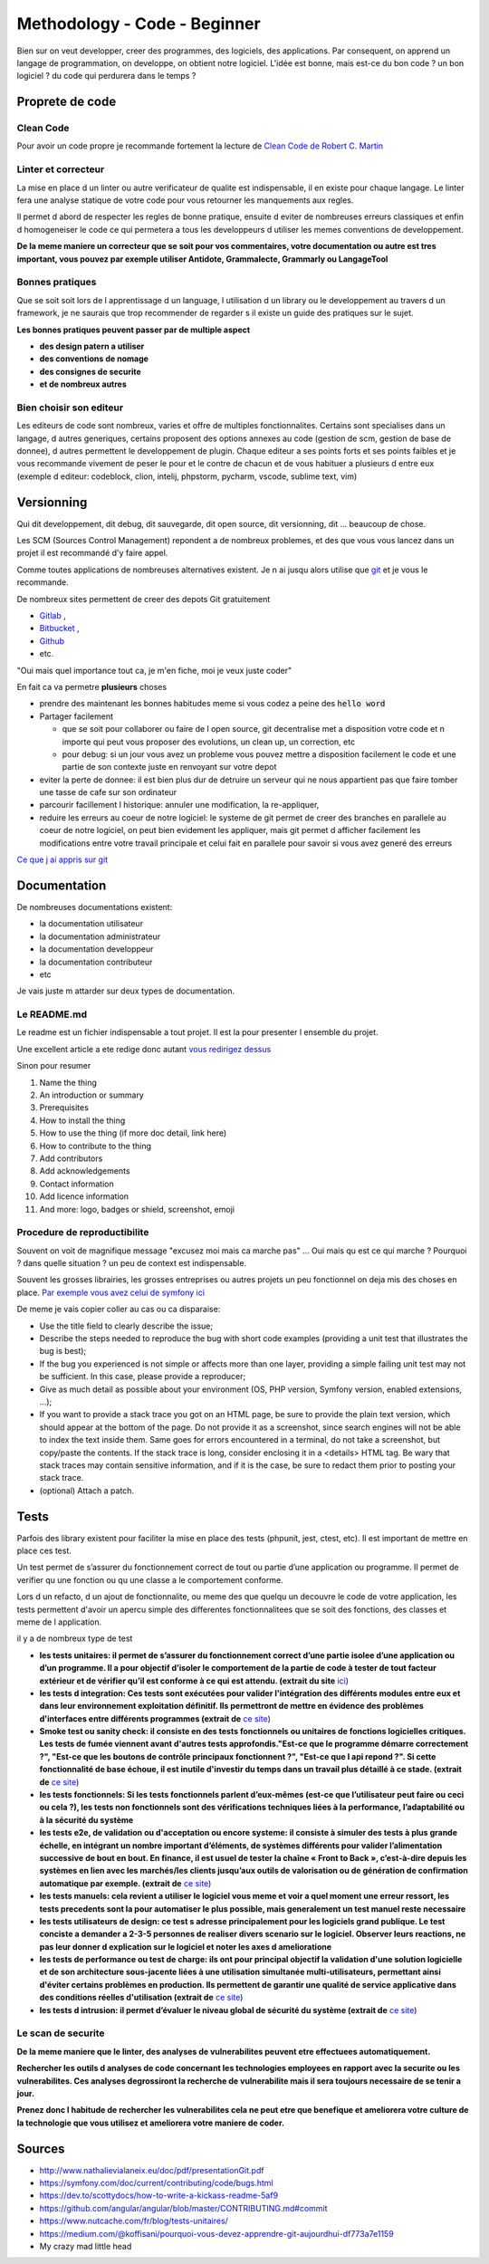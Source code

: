 Methodology - Code - Beginner
#############################

Bien sur on veut developper, creer des programmes, des logiciels, des applications. Par consequent, on apprend un langage de programmation, on developpe, on obtient notre logiciel.
L'idée est bonne, mais est-ce du bon code ? un bon logiciel ? du code qui perdurera dans le temps ?

Proprete de code
****************

Clean Code
==========

Pour avoir un code propre je recommande fortement la lecture de `Clean Code de Robert C. Martin <https\://github.com/SaikrishnaReddy1919/MyBooks/blob/master/%5BPROGRAMMING%5D%5BClean%20Code%20by%20Robert%20C%20Martin%5D.pdf>`_

Linter et correcteur
====================

La mise en place d un linter ou autre verificateur de qualite est indispensable, il en existe pour chaque langage. Le linter fera une analyse statique de votre code pour vous retourner les manquements aux regles.

Il permet d abord de respecter les regles de bonne pratique, ensuite d eviter de nombreuses erreurs classiques et enfin d homogeneiser le code ce qui permetera a tous les developpeurs d utiliser les memes conventions de developpement.

**De la meme maniere un correcteur que se soit pour vos commentaires, votre documentation ou autre est tres important, vous pouvez par exemple utiliser Antidote, Grammalecte, Grammarly ou LangageTool**

Bonnes pratiques
================

Que se soit soit lors de l apprentissage d un language, l utilisation d un library ou le developpement au travers d un framework, je ne saurais que trop recommender de regarder s il existe un guide des pratiques sur le sujet.

**Les bonnes pratiques peuvent passer par de multiple aspect**

* **des design patern a utiliser**
* **des conventions de nomage**
* **des consignes de securite**
* **et de nombreux autres**

Bien choisir son editeur
========================

Les editeurs de code sont nombreux, varies et offre de multiples fonctionnalites. Certains sont specialises dans un langage, d autres generiques, certains proposent des options annexes au code (gestion de scm, gestion de base de donnee), d autres permettent le developpement de plugin. Chaque editeur a ses points forts et ses points faibles et je vous recommande vivement de peser le pour et le contre de chacun et de vous habituer a plusieurs d entre eux (exemple d editeur: codeblock, clion, intelij, phpstorm, pycharm, vscode, sublime text, vim)

Versionning
***********

Qui dit developpement, dit debug, dit sauvegarde, dit open source, dit versionning, dit ... beaucoup de chose.

Les SCM (Sources Control Management) repondent a de nombreux problemes, et des que vous vous lancez dans un projet il est recommandé d'y faire appel.

Comme toutes applications de nombreuses alternatives existent. Je n ai jusqu alors utilise que `git <https\://git-scm.com/>`_ et je vous le recommande.

De nombreux sites permettent de creer des depots Git gratuitement

* `Gitlab <https\://gitlab.com/users/sign_in>`_ ,
* `Bitbucket <https\://bitbucket.org/product>`_ ,
* `Github <https\://github.com/>`_
* etc.

"Oui mais quel importance tout ca, je m'en fiche, moi je veux juste coder"

En fait ca va permetre **plusieurs** choses

* prendre des maintenant les bonnes habitudes meme si vous codez a peine des :code:`hello word`
* Partager facilement

  * que se soit pour collaborer ou faire de l open source, git decentralise met a disposition votre code et n importe qui peut vous proposer des evolutions, un clean up, un correction, etc
  * pour debug: si un jour vous avez un probleme vous pouvez mettre a disposition facilement le code et une partie de son contexte juste en renvoyant sur votre depot

* eviter la perte de donnee: il est bien plus dur de detruire un serveur qui ne nous appartient pas que faire tomber une tasse de cafe sur son ordinateur
* parcourir facillement l historique: annuler une modification, la re-appliquer, 
* reduire les erreurs au coeur de notre logiciel: le systeme de git permet de creer des branches en parallele au coeur de notre logiciel, on peut bien evidement les appliquer, mais git permet d afficher facilement les modifications entre votre travail principale et celui fait en parallele pour savoir si vous avez generé des erreurs

`Ce que j ai appris sur git <https://florianccj.github.io/notes/git/git-for_beginner.html>`_

Documentation
*************

De nombreuses documentations existent:

* la documentation utilisateur
* la documentation administrateur
* la documentation developpeur
* la documentation contributeur
* etc

Je vais juste m attarder sur deux types de documentation.

Le README.md
============

Le readme est un fichier indispensable a tout projet. Il est la pour presenter l ensemble du projet.

Une excellent article a ete redige donc autant `vous redirigez dessus <https://dev.to/scottydocs/how-to-write-a-kickass-readme-5af9>`_

Sinon pour resumer

1. Name the thing
2. An introduction or summary
3. Prerequisites
4. How to install the thing
5. How to use the thing (if more doc detail, link here)
6. How to contribute to the thing
7. Add contributors
8. Add acknowledgements
9. Contact information
10. Add licence information
11. And more: logo, badges or shield, screenshot, emoji

Procedure de reproductibilite
=============================

Souvent on voit de magnifique message "excusez moi mais ca marche pas" ... Oui mais qu est ce qui marche ? Pourquoi ? dans quelle situation ? un peu de context est indispensable.

Souvent les grosses librairies, les grosses entreprises ou autres projets un peu fonctionnel on deja mis des choses en place. `Par exemple vous avez celui de symfony ici <https://symfony.com/doc/current/contributing/code/bugs.html>`_

De meme je vais copier coller au cas ou ca disparaise:

* Use the title field to clearly describe the issue;
* Describe the steps needed to reproduce the bug with short code examples (providing a unit test that illustrates the bug is best);
* If the bug you experienced is not simple or affects more than one layer, providing a simple failing unit test may not be sufficient. In this case, please provide a reproducer;
* Give as much detail as possible about your environment (OS, PHP version, Symfony version, enabled extensions, ...);
* If you want to provide a stack trace you got on an HTML page, be sure to provide the plain text version, which should appear at the bottom of the page. Do not provide it as a screenshot, since search engines will not be able to index the text inside them. Same goes for errors encountered in a terminal, do not take a screenshot, but copy/paste the contents. If the stack trace is long, consider enclosing it in a <details> HTML tag. Be wary that stack traces may contain sensitive information, and if it is the case, be sure to redact them prior to posting your stack trace.
* (optional) Attach a patch.

Tests
*****

Parfois des library existent pour faciliter la mise en place des tests (phpunit, jest, ctest, etc). Il est important de mettre en place ces test. 

Un test permet de s’assurer du fonctionnement correct de tout ou partie d’une application ou programme. Il permet de verifier qu une fonction ou qu une classe a le comportement conforme.

Lors d un refacto, d un ajout de fonctionnalite, ou meme des que quelqu un decouvre le code de votre application, les tests permettent d'avoir un apercu simple des differentes fonctionnalitees que se soit des fonctions, des classes et meme de l application.

il y a de nombreux type de test

* **les tests unitaires: il permet de s’assurer du fonctionnement correct d’une partie isolee d’une application ou d’un programme. Il a pour objectif d’isoler le comportement de la partie de code à tester de tout facteur extérieur et de vérifier qu’il est conforme à ce qui est attendu. (extrait du site** `ici <https://www.nutcache.com/fr/blog/tests-unitaires/>`_)
* **les tests d integration: Ces tests sont exécutées pour valider l'intégration des différents modules entre eux et dans leur environnement exploitation définitif. Ils permettront de mettre en évidence des problèmes d'interfaces entre différents programmes (extrait de** `ce site <http://www-igm.univ-mlv.fr/~dr/XPOSE2000/TesTs/SiteWeb/typestests.htm>`_)
* **Smoke test ou sanity check: il consiste en des tests fonctionnels ou unitaires de fonctions logicielles critiques. Les tests de fumée viennent avant d'autres tests approfondis."Est-ce que le programme démarre correctement ?", "Est-ce que les boutons de contrôle principaux fonctionnent ?", "Est-ce que l api repond ?". Si cette fonctionnalité de base échoue, il est inutile d'investir du temps dans un travail plus détaillé à ce stade. (extrait de** `ce site <https://developer.mozilla.org/fr/docs/Glossaire/Test_de_fum%C3%A9e>`_)
* **les tests fonctionnels: Si les tests fonctionnels parlent d’eux-mêmes (est-ce que l’utilisateur peut faire ou ceci ou cela ?), les tests non fonctionnels sont des vérifications techniques liées à la performance, l’adaptabilité ou à la sécurité du système**
* **les tests e2e, de validation ou d'acceptation ou encore systeme:  il consiste à simuler des tests à plus grande échelle, en intégrant un nombre important d’éléments, de systèmes différents pour valider l’alimentation successive de bout en bout. En finance, il est usuel de tester la chaîne « Front to Back », c’est-à-dire depuis les systèmes en lien avec les marchés/les clients jusqu’aux outils de valorisation ou de génération de confirmation automatique par exemple. (extrait de** `ce site <https://meritis.fr/methodo/tests-informatiques-bonnes-pratiques/>`_)
* **les tests manuels: cela revient a utiliser le logiciel vous meme et voir a quel moment une erreur ressort, les tests precedents sont la pour automatiser le plus possible, mais generalement un test manuel reste necessaire**
* **les tests utilisateurs de design: ce test s adresse principalement pour les logiciels grand publique. Le test conciste a demander a 2-3-5 personnes de realiser divers scenario sur le logiciel. Observer leurs reactions, ne pas leur donner d explication sur le logiciel et noter les axes d amelioratione**
* **les tests de performance ou test de charge: ils ont pour principal objectif la validation d'une solution logicielle et de son architecture sous-jacente liées à une utilisation simultanée multi-utilisateurs, permettant ainsi d'éviter certains problèmes en production. Ils permettent de garantir une qualité de service applicative dans des conditions réelles d'utilisation (extrait de** `ce site <https://www.tests-performance.fr/?page_id=691>`_)
* **les tests d intrusion: il permet d’évaluer le niveau global de sécurité du système (extrait de** `ce site <https://www.cnpp-cybersecurity.com/pages/audit-technique.php>`_)

Le scan de securite
===================

**De la meme maniere que le linter, des analyses de vulnerabilites peuvent etre effectuees automatiquement.**

**Rechercher les outils d analyses de code concernant les technologies employees en rapport avec la securite ou les vulnerabilites. Ces analyses degrossiront la recherche de vulnerabilite mais il sera toujours necessaire de se tenir a jour.**

**Prenez donc l habitude de rechercher les vulnerabilites cela ne peut etre que benefique et ameliorera votre culture de la technologie que vous utilisez et ameliorera votre maniere de coder.**

Sources
*******

* http://www.nathalievialaneix.eu/doc/pdf/presentationGit.pdf
* https://symfony.com/doc/current/contributing/code/bugs.html
* https://dev.to/scottydocs/how-to-write-a-kickass-readme-5af9
* https://github.com/angular/angular/blob/master/CONTRIBUTING.md#commit
* https://www.nutcache.com/fr/blog/tests-unitaires/
* https://medium.com/@koffisani/pourquoi-vous-devez-apprendre-git-aujourdhui-df773a7e1159
* My crazy mad little head
